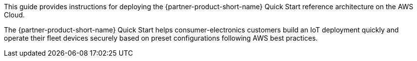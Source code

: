 // Replace the content in <>
// Identify your target audience and explain how/why they would use this Quick Start.
//Avoid borrowing text from third-party websites (copying text from AWS service documentation is fine). Also, avoid marketing-speak, focusing instead on the technical aspect.

This guide provides instructions for deploying the {partner-product-short-name} Quick Start reference architecture on the AWS Cloud.

The {partner-product-short-name} Quick Start helps consumer-electronics customers build an IoT deployment quickly and operate their fleet devices securely based on preset configurations following AWS best practices.

//TODO Tony, How could we accurately rephrase so as not to imply that the Quick Start ensures security? That's legal hot water.